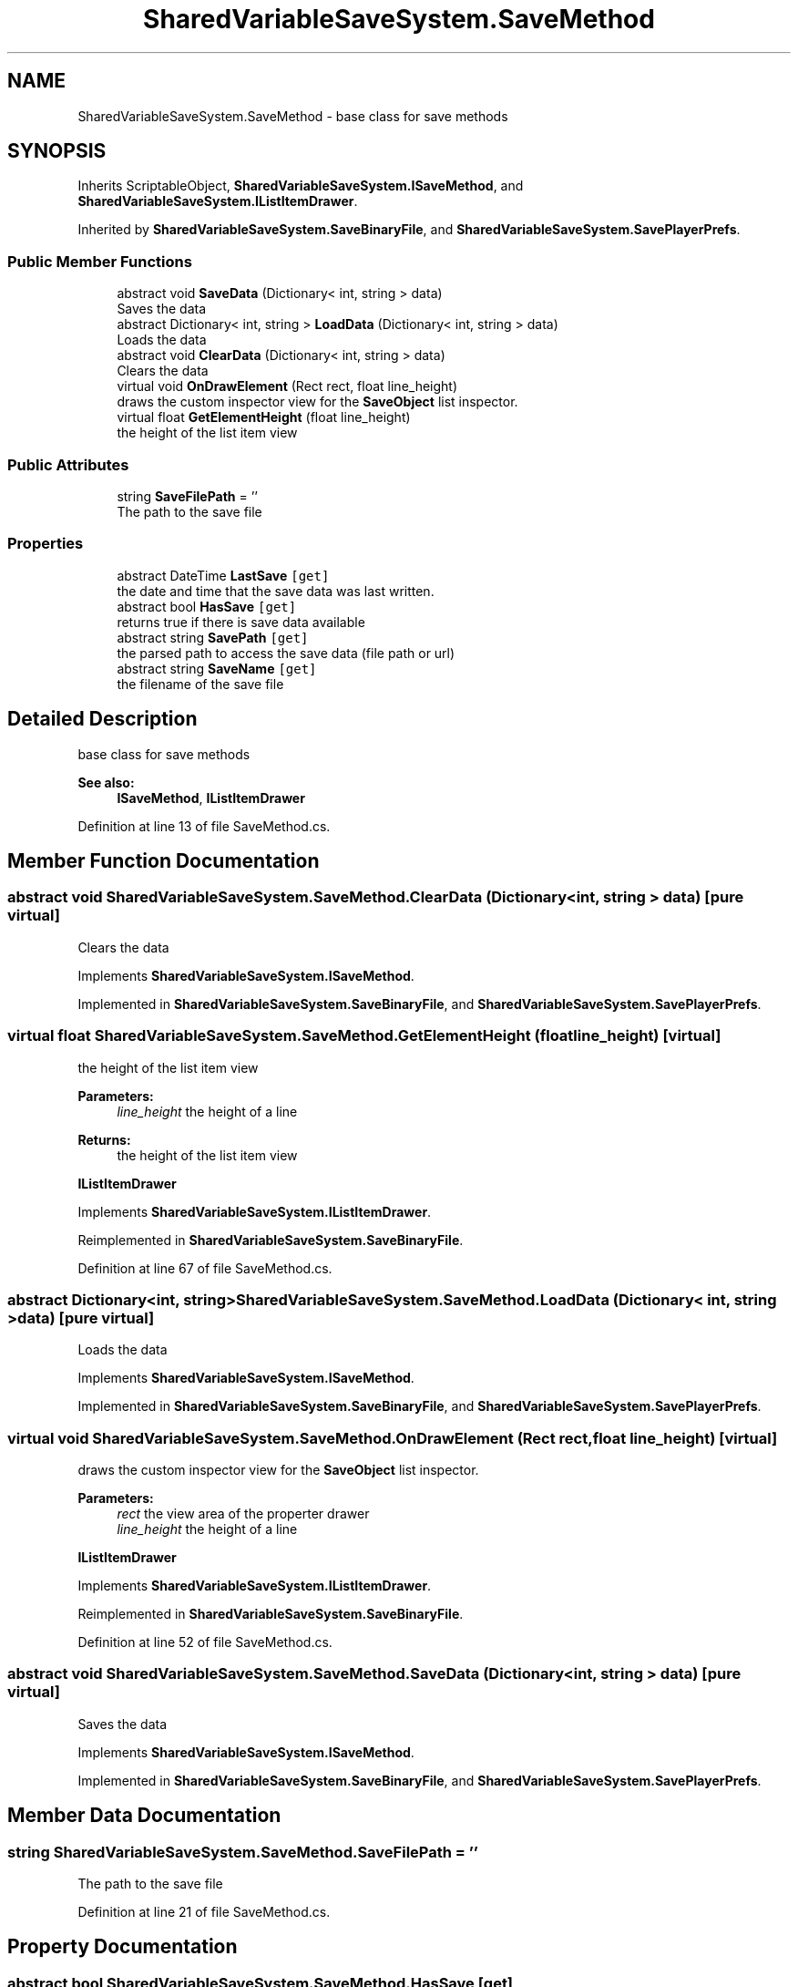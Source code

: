.TH "SharedVariableSaveSystem.SaveMethod" 3 "Mon Oct 8 2018" "Shared Variable Save System" \" -*- nroff -*-
.ad l
.nh
.SH NAME
SharedVariableSaveSystem.SaveMethod \- base class for save methods  

.SH SYNOPSIS
.br
.PP
.PP
Inherits ScriptableObject, \fBSharedVariableSaveSystem\&.ISaveMethod\fP, and \fBSharedVariableSaveSystem\&.IListItemDrawer\fP\&.
.PP
Inherited by \fBSharedVariableSaveSystem\&.SaveBinaryFile\fP, and \fBSharedVariableSaveSystem\&.SavePlayerPrefs\fP\&.
.SS "Public Member Functions"

.in +1c
.ti -1c
.RI "abstract void \fBSaveData\fP (Dictionary< int, string > data)"
.br
.RI "Saves the data "
.ti -1c
.RI "abstract Dictionary< int, string > \fBLoadData\fP (Dictionary< int, string > data)"
.br
.RI "Loads the data "
.ti -1c
.RI "abstract void \fBClearData\fP (Dictionary< int, string > data)"
.br
.RI "Clears the data "
.ti -1c
.RI "virtual void \fBOnDrawElement\fP (Rect rect, float line_height)"
.br
.RI "draws the custom inspector view for the \fBSaveObject\fP list inspector\&. "
.ti -1c
.RI "virtual float \fBGetElementHeight\fP (float line_height)"
.br
.RI "the height of the list item view "
.in -1c
.SS "Public Attributes"

.in +1c
.ti -1c
.RI "string \fBSaveFilePath\fP = ''"
.br
.RI "The path to the save file "
.in -1c
.SS "Properties"

.in +1c
.ti -1c
.RI "abstract DateTime \fBLastSave\fP\fC [get]\fP"
.br
.RI "the date and time that the save data was last written\&. "
.ti -1c
.RI "abstract bool \fBHasSave\fP\fC [get]\fP"
.br
.RI "returns true if there is save data available "
.ti -1c
.RI "abstract string \fBSavePath\fP\fC [get]\fP"
.br
.RI "the parsed path to access the save data (file path or url) "
.ti -1c
.RI "abstract string \fBSaveName\fP\fC [get]\fP"
.br
.RI "the filename of the save file "
.in -1c
.SH "Detailed Description"
.PP 
base class for save methods 


.PP
\fBSee also:\fP
.RS 4
\fBISaveMethod\fP, \fBIListItemDrawer\fP
.PP
.RE
.PP

.PP
Definition at line 13 of file SaveMethod\&.cs\&.
.SH "Member Function Documentation"
.PP 
.SS "abstract void SharedVariableSaveSystem\&.SaveMethod\&.ClearData (Dictionary< int, string > data)\fC [pure virtual]\fP"

.PP
Clears the data 
.PP
Implements \fBSharedVariableSaveSystem\&.ISaveMethod\fP\&.
.PP
Implemented in \fBSharedVariableSaveSystem\&.SaveBinaryFile\fP, and \fBSharedVariableSaveSystem\&.SavePlayerPrefs\fP\&.
.SS "virtual float SharedVariableSaveSystem\&.SaveMethod\&.GetElementHeight (float line_height)\fC [virtual]\fP"

.PP
the height of the list item view 
.PP
\fBParameters:\fP
.RS 4
\fIline_height\fP the height of a line
.RE
.PP
\fBReturns:\fP
.RS 4
the height of the list item view
.RE
.PP
\fBIListItemDrawer\fP 
.PP
Implements \fBSharedVariableSaveSystem\&.IListItemDrawer\fP\&.
.PP
Reimplemented in \fBSharedVariableSaveSystem\&.SaveBinaryFile\fP\&.
.PP
Definition at line 67 of file SaveMethod\&.cs\&.
.SS "abstract Dictionary<int, string> SharedVariableSaveSystem\&.SaveMethod\&.LoadData (Dictionary< int, string > data)\fC [pure virtual]\fP"

.PP
Loads the data 
.PP
Implements \fBSharedVariableSaveSystem\&.ISaveMethod\fP\&.
.PP
Implemented in \fBSharedVariableSaveSystem\&.SaveBinaryFile\fP, and \fBSharedVariableSaveSystem\&.SavePlayerPrefs\fP\&.
.SS "virtual void SharedVariableSaveSystem\&.SaveMethod\&.OnDrawElement (Rect rect, float line_height)\fC [virtual]\fP"

.PP
draws the custom inspector view for the \fBSaveObject\fP list inspector\&. 
.PP
\fBParameters:\fP
.RS 4
\fIrect\fP the view area of the properter drawer
.br
\fIline_height\fP the height of a line
.RE
.PP
\fBIListItemDrawer\fP 
.PP
Implements \fBSharedVariableSaveSystem\&.IListItemDrawer\fP\&.
.PP
Reimplemented in \fBSharedVariableSaveSystem\&.SaveBinaryFile\fP\&.
.PP
Definition at line 52 of file SaveMethod\&.cs\&.
.SS "abstract void SharedVariableSaveSystem\&.SaveMethod\&.SaveData (Dictionary< int, string > data)\fC [pure virtual]\fP"

.PP
Saves the data 
.PP
Implements \fBSharedVariableSaveSystem\&.ISaveMethod\fP\&.
.PP
Implemented in \fBSharedVariableSaveSystem\&.SaveBinaryFile\fP, and \fBSharedVariableSaveSystem\&.SavePlayerPrefs\fP\&.
.SH "Member Data Documentation"
.PP 
.SS "string SharedVariableSaveSystem\&.SaveMethod\&.SaveFilePath = ''"

.PP
The path to the save file 
.PP
Definition at line 21 of file SaveMethod\&.cs\&.
.SH "Property Documentation"
.PP 
.SS "abstract bool SharedVariableSaveSystem\&.SaveMethod\&.HasSave\fC [get]\fP"

.PP
returns true if there is save data available 
.PP
Definition at line 25 of file SaveMethod\&.cs\&.
.SS "abstract DateTime SharedVariableSaveSystem\&.SaveMethod\&.LastSave\fC [get]\fP"

.PP
the date and time that the save data was last written\&. 
.PP
Definition at line 17 of file SaveMethod\&.cs\&.
.SS "abstract string SharedVariableSaveSystem\&.SaveMethod\&.SaveName\fC [get]\fP"

.PP
the filename of the save file 
.PP
Definition at line 33 of file SaveMethod\&.cs\&.
.SS "abstract string SharedVariableSaveSystem\&.SaveMethod\&.SavePath\fC [get]\fP"

.PP
the parsed path to access the save data (file path or url) 
.PP
Definition at line 29 of file SaveMethod\&.cs\&.

.SH "Author"
.PP 
Generated automatically by Doxygen for Shared Variable Save System from the source code\&.
